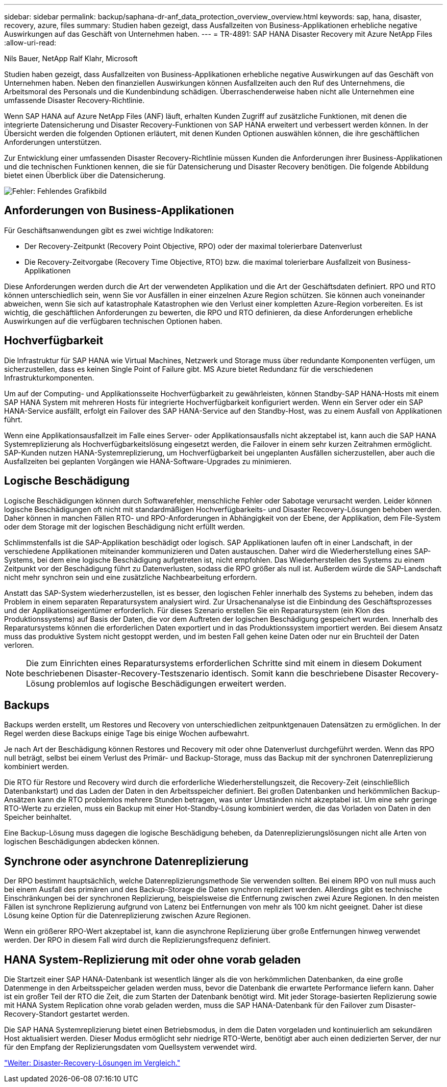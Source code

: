 ---
sidebar: sidebar 
permalink: backup/saphana-dr-anf_data_protection_overview_overview.html 
keywords: sap, hana, disaster, recovery, azure, files 
summary: Studien haben gezeigt, dass Ausfallzeiten von Business-Applikationen erhebliche negative Auswirkungen auf das Geschäft von Unternehmen haben. 
---
= TR-4891: SAP HANA Disaster Recovery mit Azure NetApp Files
:allow-uri-read: 


Nils Bauer, NetApp Ralf Klahr, Microsoft

Studien haben gezeigt, dass Ausfallzeiten von Business-Applikationen erhebliche negative Auswirkungen auf das Geschäft von Unternehmen haben. Neben den finanziellen Auswirkungen können Ausfallzeiten auch den Ruf des Unternehmens, die Arbeitsmoral des Personals und die Kundenbindung schädigen. Überraschenderweise haben nicht alle Unternehmen eine umfassende Disaster Recovery-Richtlinie.

Wenn SAP HANA auf Azure NetApp Files (ANF) läuft, erhalten Kunden Zugriff auf zusätzliche Funktionen, mit denen die integrierte Datensicherung und Disaster Recovery-Funktionen von SAP HANA erweitert und verbessert werden können. In der Übersicht werden die folgenden Optionen erläutert, mit denen Kunden Optionen auswählen können, die ihre geschäftlichen Anforderungen unterstützen.

Zur Entwicklung einer umfassenden Disaster Recovery-Richtlinie müssen Kunden die Anforderungen ihrer Business-Applikationen und die technischen Funktionen kennen, die sie für Datensicherung und Disaster Recovery benötigen. Die folgende Abbildung bietet einen Überblick über die Datensicherung.

image:saphana-dr-anf_image2.png["Fehler: Fehlendes Grafikbild"]



== Anforderungen von Business-Applikationen

Für Geschäftsanwendungen gibt es zwei wichtige Indikatoren:

* Der Recovery-Zeitpunkt (Recovery Point Objective, RPO) oder der maximal tolerierbare Datenverlust
* Die Recovery-Zeitvorgabe (Recovery Time Objective, RTO) bzw. die maximal tolerierbare Ausfallzeit von Business-Applikationen


Diese Anforderungen werden durch die Art der verwendeten Applikation und die Art der Geschäftsdaten definiert. RPO und RTO können unterschiedlich sein, wenn Sie vor Ausfällen in einer einzelnen Azure Region schützen. Sie können auch voneinander abweichen, wenn Sie sich auf katastrophale Katastrophen wie den Verlust einer kompletten Azure-Region vorbereiten. Es ist wichtig, die geschäftlichen Anforderungen zu bewerten, die RPO und RTO definieren, da diese Anforderungen erhebliche Auswirkungen auf die verfügbaren technischen Optionen haben.



== Hochverfügbarkeit

Die Infrastruktur für SAP HANA wie Virtual Machines, Netzwerk und Storage muss über redundante Komponenten verfügen, um sicherzustellen, dass es keinen Single Point of Failure gibt. MS Azure bietet Redundanz für die verschiedenen Infrastrukturkomponenten.

Um auf der Computing- und Applikationsseite Hochverfügbarkeit zu gewährleisten, können Standby-SAP HANA-Hosts mit einem SAP HANA System mit mehreren Hosts für integrierte Hochverfügbarkeit konfiguriert werden. Wenn ein Server oder ein SAP HANA-Service ausfällt, erfolgt ein Failover des SAP HANA-Service auf den Standby-Host, was zu einem Ausfall von Applikationen führt.

Wenn eine Applikationsausfallzeit im Falle eines Server- oder Applikationsausfalls nicht akzeptabel ist, kann auch die SAP HANA Systemreplizierung als Hochverfügbarkeitslösung eingesetzt werden, die Failover in einem sehr kurzen Zeitrahmen ermöglicht. SAP-Kunden nutzen HANA-Systemreplizierung, um Hochverfügbarkeit bei ungeplanten Ausfällen sicherzustellen, aber auch die Ausfallzeiten bei geplanten Vorgängen wie HANA-Software-Upgrades zu minimieren.



== Logische Beschädigung

Logische Beschädigungen können durch Softwarefehler, menschliche Fehler oder Sabotage verursacht werden. Leider können logische Beschädigungen oft nicht mit standardmäßigen Hochverfügbarkeits- und Disaster Recovery-Lösungen behoben werden. Daher können in manchen Fällen RTO- und RPO-Anforderungen in Abhängigkeit von der Ebene, der Applikation, dem File-System oder dem Storage mit der logischen Beschädigung nicht erfüllt werden.

Schlimmstenfalls ist die SAP-Applikation beschädigt oder logisch. SAP Applikationen laufen oft in einer Landschaft, in der verschiedene Applikationen miteinander kommunizieren und Daten austauschen. Daher wird die Wiederherstellung eines SAP-Systems, bei dem eine logische Beschädigung aufgetreten ist, nicht empfohlen. Das Wiederherstellen des Systems zu einem Zeitpunkt vor der Beschädigung führt zu Datenverlusten, sodass die RPO größer als null ist. Außerdem würde die SAP-Landschaft nicht mehr synchron sein und eine zusätzliche Nachbearbeitung erfordern.

Anstatt das SAP-System wiederherzustellen, ist es besser, den logischen Fehler innerhalb des Systems zu beheben, indem das Problem in einem separaten Reparatursystem analysiert wird. Zur Ursachenanalyse ist die Einbindung des Geschäftsprozesses und der Applikationseigentümer erforderlich. Für dieses Szenario erstellen Sie ein Reparatursystem (ein Klon des Produktionssystems) auf Basis der Daten, die vor dem Auftreten der logischen Beschädigung gespeichert wurden. Innerhalb des Reparatursystems können die erforderlichen Daten exportiert und in das Produktionssystem importiert werden. Bei diesem Ansatz muss das produktive System nicht gestoppt werden, und im besten Fall gehen keine Daten oder nur ein Bruchteil der Daten verloren.


NOTE: Die zum Einrichten eines Reparatursystems erforderlichen Schritte sind mit einem in diesem Dokument beschriebenen Disaster-Recovery-Testszenario identisch. Somit kann die beschriebene Disaster Recovery-Lösung problemlos auf logische Beschädigungen erweitert werden.



== Backups

Backups werden erstellt, um Restores und Recovery von unterschiedlichen zeitpunktgenauen Datensätzen zu ermöglichen. In der Regel werden diese Backups einige Tage bis einige Wochen aufbewahrt.

Je nach Art der Beschädigung können Restores und Recovery mit oder ohne Datenverlust durchgeführt werden. Wenn das RPO null beträgt, selbst bei einem Verlust des Primär- und Backup-Storage, muss das Backup mit der synchronen Datenreplizierung kombiniert werden.

Die RTO für Restore und Recovery wird durch die erforderliche Wiederherstellungszeit, die Recovery-Zeit (einschließlich Datenbankstart) und das Laden der Daten in den Arbeitsspeicher definiert. Bei großen Datenbanken und herkömmlichen Backup-Ansätzen kann die RTO problemlos mehrere Stunden betragen, was unter Umständen nicht akzeptabel ist. Um eine sehr geringe RTO-Werte zu erzielen, muss ein Backup mit einer Hot-Standby-Lösung kombiniert werden, die das Vorladen von Daten in den Speicher beinhaltet.

Eine Backup-Lösung muss dagegen die logische Beschädigung beheben, da Datenreplizierungslösungen nicht alle Arten von logischen Beschädigungen abdecken können.



== Synchrone oder asynchrone Datenreplizierung

Der RPO bestimmt hauptsächlich, welche Datenreplizierungsmethode Sie verwenden sollten. Bei einem RPO von null muss auch bei einem Ausfall des primären und des Backup-Storage die Daten synchron repliziert werden. Allerdings gibt es technische Einschränkungen bei der synchronen Replizierung, beispielsweise die Entfernung zwischen zwei Azure Regionen. In den meisten Fällen ist synchrone Replizierung aufgrund von Latenz bei Entfernungen von mehr als 100 km nicht geeignet. Daher ist diese Lösung keine Option für die Datenreplizierung zwischen Azure Regionen.

Wenn ein größerer RPO-Wert akzeptabel ist, kann die asynchrone Replizierung über große Entfernungen hinweg verwendet werden. Der RPO in diesem Fall wird durch die Replizierungsfrequenz definiert.



== HANA System-Replizierung mit oder ohne vorab geladen

Die Startzeit einer SAP HANA-Datenbank ist wesentlich länger als die von herkömmlichen Datenbanken, da eine große Datenmenge in den Arbeitsspeicher geladen werden muss, bevor die Datenbank die erwartete Performance liefern kann. Daher ist ein großer Teil der RTO die Zeit, die zum Starten der Datenbank benötigt wird. Mit jeder Storage-basierten Replizierung sowie mit HANA System Replication ohne vorab geladen werden, muss die SAP HANA-Datenbank für den Failover zum Disaster-Recovery-Standort gestartet werden.

Die SAP HANA Systemreplizierung bietet einen Betriebsmodus, in dem die Daten vorgeladen und kontinuierlich am sekundären Host aktualisiert werden. Dieser Modus ermöglicht sehr niedrige RTO-Werte, benötigt aber auch einen dedizierten Server, der nur für den Empfang der Replizierungsdaten vom Quellsystem verwendet wird.

link:saphana-dr-anf_disaster_recovery_solution_comparison.html["Weiter: Disaster-Recovery-Lösungen im Vergleich."]
